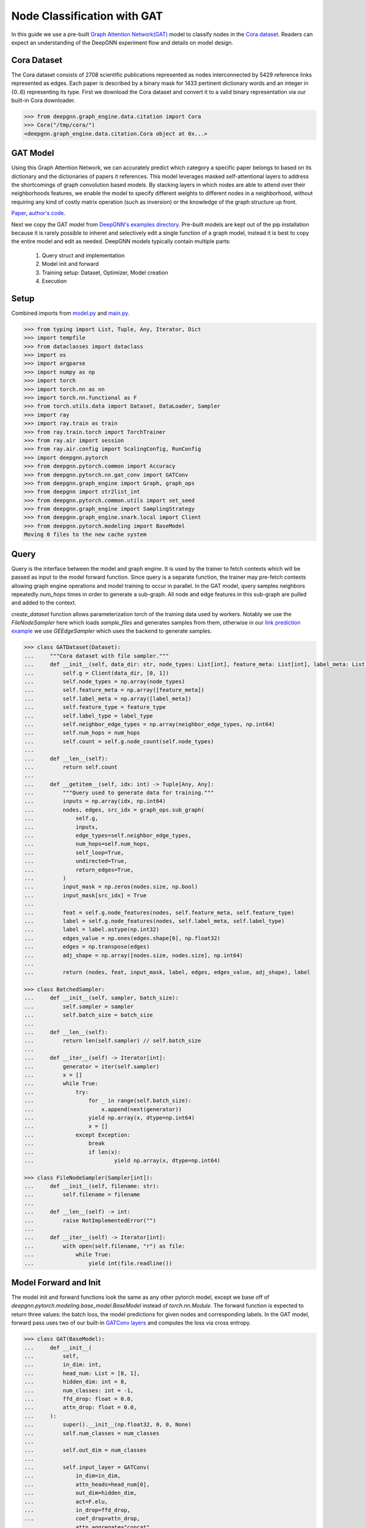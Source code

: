 ****************************
Node Classification with GAT
****************************

In this guide we use a pre-built `Graph Attention Network(GAT) <https://arxiv.org/abs/1710.10903>`_ model to classify nodes in the `Cora dataset <https://graphsandnetworks.com/the-cora-dataset/>`_. Readers can expect an understanding of the DeepGNN experiment flow and details on model design.

Cora Dataset
============
The Cora dataset consists of 2708 scientific publications represented as nodes interconnected by 5429 reference links represented as edges. Each paper is described by a binary mask for 1433 pertinent dictionary words and an integer in {0..6} representing its type.
First we download the Cora dataset and convert it to a valid binary representation via our built-in Cora downloader.

.. code-block:: python

    >>> from deepgnn.graph_engine.data.citation import Cora
    >>> Cora("/tmp/cora/")
    <deepgnn.graph_engine.data.citation.Cora object at 0x...>

GAT Model
=========

Using this Graph Attention Network, we can accurately predict which category a specific paper belongs to based on its dictionary and the dictionaries of papers it references.
This model leverages masked self-attentional layers to address the shortcomings of graph convolution based models. By stacking layers in which nodes are able to attend over their neighborhoods features, we enable the model to specify different weights to different nodes in a neighborhood, without requiring any kind of costly matrix operation (such as inversion) or the knowledge of the graph structure up front.

`Paper <https://arxiv.org/abs/1710.10903>`_, `author's code <https://github.com/PetarV-/GAT>`_.

Next we copy the GAT model from `DeepGNN's examples directory <https://github.com/microsoft/DeepGNN/blob/main/examples/pytorch/gat>`_. Pre-built models are kept out of the pip installation because it is rarely possible to inheret and selectively edit a single function of a graph model, instead it is best to copy the entire model and edit as needed.
DeepGNN models typically contain multiple parts:

    1. Query struct and implementation
    2. Model init and forward
    3. Training setup: Dataset, Optimizer, Model creation
    4. Execution

Setup
======

Combined imports from `model.py <https://github.com/microsoft/DeepGNN/blob/main/examples/pytorch/gat/model.py>`_ and `main.py <https://github.com/microsoft/DeepGNN/blob/main/examples/pytorch/gat/main.py>`_.

.. code-block:: python

    >>> from typing import List, Tuple, Any, Iterator, Dict
    >>> import tempfile
    >>> from dataclasses import dataclass
    >>> import os
    >>> import argparse
    >>> import numpy as np
    >>> import torch
    >>> import torch.nn as nn
    >>> import torch.nn.functional as F
    >>> from torch.utils.data import Dataset, DataLoader, Sampler
    >>> import ray
    >>> import ray.train as train
    >>> from ray.train.torch import TorchTrainer
    >>> from ray.air import session
    >>> from ray.air.config import ScalingConfig, RunConfig
    >>> import deepgnn.pytorch
    >>> from deepgnn.pytorch.common import Accuracy
    >>> from deepgnn.pytorch.nn.gat_conv import GATConv
    >>> from deepgnn.graph_engine import Graph, graph_ops
    >>> from deepgnn import str2list_int
    >>> from deepgnn.pytorch.common.utils import set_seed
    >>> from deepgnn.graph_engine import SamplingStrategy
    >>> from deepgnn.graph_engine.snark.local import Client
    >>> from deepgnn.pytorch.modeling import BaseModel
    Moving 0 files to the new cache system

Query
=====
Query is the interface between the model and graph engine. It is used by the trainer to fetch contexts which will be passed as input to the model forward function. Since query is a separate function, the trainer may pre-fetch contexts allowing graph engine operations and model training to occur in parallel.
In the GAT model, query samples neighbors repeatedly `num_hops` times in order to generate a sub-graph. All node and edge features in this sub-graph are pulled and added to the context.

`create_dataset` function allows parameterization torch of the training data used by workers.
Notably we use the `FileNodeSampler` here which loads `sample_files` and generates samples from them, otherwise in our `link prediction example <link_pred.html>`_ we use `GEEdgeSampler` which uses the backend to generate samples.

.. code-block:: python

    >>> class GATDataset(Dataset):
    ...     """Cora dataset with file sampler."""
    ...     def __init__(self, data_dir: str, node_types: List[int], feature_meta: List[int], label_meta: List[int], feature_type: np.dtype, label_type: np.dtype, neighbor_edge_types: List[int] = [0], num_hops: int = 2):
    ...         self.g = Client(data_dir, [0, 1])
    ...         self.node_types = np.array(node_types)
    ...         self.feature_meta = np.array([feature_meta])
    ...         self.label_meta = np.array([label_meta])
    ...         self.feature_type = feature_type
    ...         self.label_type = label_type
    ...         self.neighbor_edge_types = np.array(neighbor_edge_types, np.int64)
    ...         self.num_hops = num_hops
    ...         self.count = self.g.node_count(self.node_types)
    ... 
    ...     def __len__(self):
    ...         return self.count
    ... 
    ...     def __getitem__(self, idx: int) -> Tuple[Any, Any]:
    ...         """Query used to generate data for training."""
    ...         inputs = np.array(idx, np.int64)
    ...         nodes, edges, src_idx = graph_ops.sub_graph(
    ...             self.g,
    ...             inputs,
    ...             edge_types=self.neighbor_edge_types,
    ...             num_hops=self.num_hops,
    ...             self_loop=True,
    ...             undirected=True,
    ...             return_edges=True,
    ...         )
    ...         input_mask = np.zeros(nodes.size, np.bool)
    ...         input_mask[src_idx] = True
    ... 
    ...         feat = self.g.node_features(nodes, self.feature_meta, self.feature_type)
    ...         label = self.g.node_features(nodes, self.label_meta, self.label_type)
    ...         label = label.astype(np.int32)
    ...         edges_value = np.ones(edges.shape[0], np.float32)
    ...         edges = np.transpose(edges)
    ...         adj_shape = np.array([nodes.size, nodes.size], np.int64)
    ... 
    ...         return (nodes, feat, input_mask, label, edges, edges_value, adj_shape), label

    >>> class BatchedSampler:
    ...     def __init__(self, sampler, batch_size):
    ...         self.sampler = sampler
    ...         self.batch_size = batch_size
    ... 
    ...     def __len__(self):
    ...         return len(self.sampler) // self.batch_size
    ... 
    ...     def __iter__(self) -> Iterator[int]:
    ...         generator = iter(self.sampler)
    ...         x = []
    ...         while True:
    ...             try:
    ...                 for _ in range(self.batch_size):
    ...                     x.append(next(generator))
    ...                 yield np.array(x, dtype=np.int64)
    ...                 x = []
    ...             except Exception:
    ...                 break
    ... 		if len(x):
    ...				yield np.array(x, dtype=np.int64)

    >>> class FileNodeSampler(Sampler[int]):
    ...     def __init__(self, filename: str):
    ...         self.filename = filename
    ... 
    ...     def __len__(self) -> int:
    ...         raise NotImplementedError("")
    ... 
    ...     def __iter__(self) -> Iterator[int]:
    ...         with open(self.filename, "r") as file:
    ...             while True:
    ...                 yield int(file.readline())


Model Forward and Init
======================
The model init and forward functions look the same as any other pytorch model, except we base off of `deepgnn.pytorch.modeling.base_model.BaseModel` instead of `torch.nn.Module`. The forward function is expected to return three values: the batch loss, the model predictions for given nodes and corresponding labels.
In the GAT model, forward pass uses two of our built-in `GATConv layers <https://github.com/microsoft/DeepGNN/blob/main/src/python/deepgnn/pytorch/nn/gat_conv.py>`_ and computes the loss via cross entropy.

.. code-block:: python

    >>> class GAT(BaseModel):
    ...     def __init__(
    ...         self,
    ...         in_dim: int,
    ...         head_num: List = [8, 1],
    ...         hidden_dim: int = 8,
    ...         num_classes: int = -1,
    ...         ffd_drop: float = 0.0,
    ...         attn_drop: float = 0.0,
    ...     ):
    ...         super().__init__(np.float32, 0, 0, None)
    ...         self.num_classes = num_classes
    ...
    ...         self.out_dim = num_classes
    ...
    ...         self.input_layer = GATConv(
    ...             in_dim=in_dim,
    ...             attn_heads=head_num[0],
    ...             out_dim=hidden_dim,
    ...             act=F.elu,
    ...             in_drop=ffd_drop,
    ...             coef_drop=attn_drop,
    ...             attn_aggregate="concat",
    ...         )
    ...         layer0_output_dim = head_num[0] * hidden_dim
    ...         assert len(head_num) == 2
    ...         self.out_layer = GATConv(
    ...             in_dim=layer0_output_dim,
    ...             attn_heads=head_num[1],
    ...             out_dim=self.out_dim,
    ...             act=None,
    ...             in_drop=ffd_drop,
    ...             coef_drop=attn_drop,
    ...             attn_aggregate="average",
    ...         )
    ...
    ...         self.metric = Accuracy()
    ...
    ...     def forward(self, inputs):
    ...         nodes, feat, mask, labels, edges, edges_value, adj_shape = inputs
    ...         nodes = torch.squeeze(nodes)                # [N], N: num of nodes in subgraph
    ...         feat = torch.squeeze(feat)                  # [N, F]
    ...         mask = torch.squeeze(mask)                  # [N]
    ...         labels = torch.squeeze(labels)              # [N]
    ...         edges = torch.squeeze(edges)                # [X, 2], X: num of edges in subgraph
    ...         edges_value = torch.squeeze(edges_value)    # [X]
    ...         adj_shape = torch.squeeze(adj_shape)        # [2]
    ...
    ...         sp_adj = torch.sparse_coo_tensor(edges, edges_value, adj_shape.tolist())
    ...         h_1 = self.input_layer(feat, sp_adj)
    ...         scores = self.out_layer(h_1, sp_adj)
    ...
    ...         labels = labels.type(torch.int64)
    ...         labels = labels[mask]  # [batch_size]
    ...         scores = scores[mask]  # [batch_size]
    ...         pred = scores.argmax(dim=1)
    ...         loss = self.xent(scores, labels)
    ...         return loss, pred, labels

Train
=====
Finally we can train the model with `run_dist` function. We expect the loss to decrease with every epoch:

.. code-block:: python

    >>> def train_func(config: Dict):
    ...     model = GAT(in_dim=1433, num_classes=7)
    ...     model = train.torch.prepare_model(model)
    ...
    ...     dataset = GATDataset("/tmp/cora", [0], [0, 1433], [1, 1], np.float32, np.float32)
    ...     dataloader = DataLoader(
    ...         dataset,
    ...         sampler=BatchedSampler(FileNodeSampler("/tmp/cora/train.nodes"), 140),
    ...     )
    ...     dataloader = train.torch.prepare_data_loader(dataloader)
    ...
    ...     optimizer = torch.optim.Adam(model.parameters(), lr=.005, weight_decay=0.0005)
    ...     loss_fn = nn.CrossEntropyLoss()
    ...
    ...     model.train()
    ...     for epoch in range(20):
    ...         for batch, (X, y) in enumerate(dataloader):
    ...             loss, score, label = model(X)
    ...             optimizer.zero_grad()
    ...             loss.backward()
    ...             optimizer.step()

    >>> ray.init()
    RayContext(...)
    >>> trainer = TorchTrainer(
    ...     train_func,
    ...     train_loop_config={},
    ...     run_config=RunConfig(verbose=0),
    ...     scaling_config=ScalingConfig(num_workers=1, use_gpu=False),
    ... )
    >>> result = trainer.fit()
    Trial TorchTrainer_...
